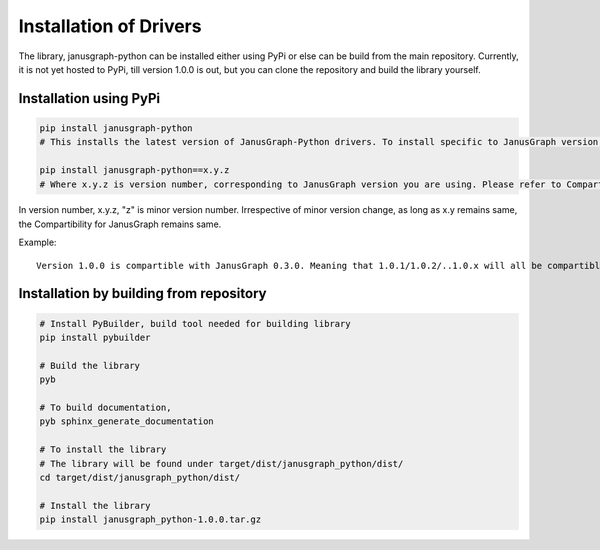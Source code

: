 =======
Installation of Drivers
=======

The library, janusgraph-python can be installed either using PyPi or else can be build from the main repository. 
Currently, it is not yet hosted to PyPi, till version 1.0.0 is out, but you can clone the repository and build the library yourself.

++++
Installation using PyPi
++++

.. code-block:: bash

    pip install janusgraph-python
    # This installs the latest version of JanusGraph-Python drivers. To install specific to JanusGraph version, please use the following syntax

    pip install janusgraph-python==x.y.z
    # Where x.y.z is version number, corresponding to JanusGraph version you are using. Please refer to Compartibility matrix to get version compartible against each JanusGraph version


In version number, x.y.z, "z" is minor version number. Irrespective of minor version change, as long as x.y remains same, the Compartibility for JanusGraph remains same.

Example::
    
    Version 1.0.0 is compartible with JanusGraph 0.3.0. Meaning that 1.0.1/1.0.2/..1.0.x will all be compartible with JanusGraph 0.3.0

++++
Installation by building from repository
++++

.. code-block:: bash

    # Install PyBuilder, build tool needed for building library
    pip install pybuilder

    # Build the library
    pyb

    # To build documentation,
    pyb sphinx_generate_documentation

    # To install the library
    # The library will be found under target/dist/janusgraph_python/dist/
    cd target/dist/janusgraph_python/dist/

    # Install the library
    pip install janusgraph_python-1.0.0.tar.gz

